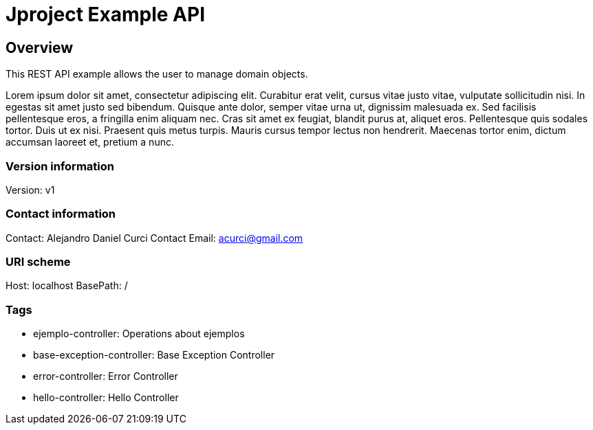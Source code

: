 = Jproject Example API

== Overview
This REST API example allows the user to manage domain objects. 

Lorem ipsum dolor sit amet, consectetur adipiscing elit. Curabitur erat velit, cursus vitae justo vitae, vulputate sollicitudin nisi. In egestas sit amet justo sed bibendum. Quisque ante dolor, semper vitae urna ut, dignissim malesuada ex. Sed facilisis pellentesque eros, a fringilla enim aliquam nec. Cras sit amet ex feugiat, blandit purus at, aliquet eros. Pellentesque quis sodales tortor. Duis ut ex nisi. Praesent quis metus turpis. Mauris cursus tempor lectus non hendrerit. Maecenas tortor enim, dictum accumsan laoreet et, pretium a nunc.


=== Version information
Version: v1

=== Contact information
Contact: Alejandro Daniel Curci
Contact Email: acurci@gmail.com

=== URI scheme
Host: localhost
BasePath: /

=== Tags

* ejemplo-controller: Operations about ejemplos
* base-exception-controller: Base Exception Controller
* error-controller: Error Controller
* hello-controller: Hello Controller


